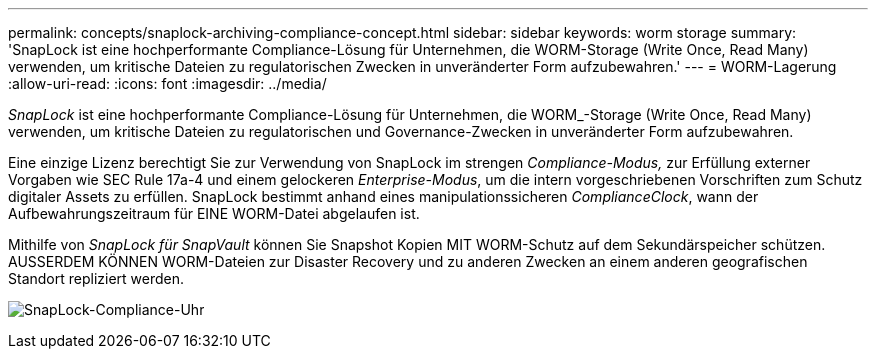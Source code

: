 ---
permalink: concepts/snaplock-archiving-compliance-concept.html 
sidebar: sidebar 
keywords: worm storage 
summary: 'SnapLock ist eine hochperformante Compliance-Lösung für Unternehmen, die WORM-Storage (Write Once, Read Many) verwenden, um kritische Dateien zu regulatorischen Zwecken in unveränderter Form aufzubewahren.' 
---
= WORM-Lagerung
:allow-uri-read: 
:icons: font
:imagesdir: ../media/


[role="lead"]
_SnapLock_ ist eine hochperformante Compliance-Lösung für Unternehmen, die WORM_-Storage (Write Once, Read Many) verwenden, um kritische Dateien zu regulatorischen und Governance-Zwecken in unveränderter Form aufzubewahren.

Eine einzige Lizenz berechtigt Sie zur Verwendung von SnapLock im strengen _Compliance-Modus,_ zur Erfüllung externer Vorgaben wie SEC Rule 17a-4 und einem gelockeren _Enterprise-Modus_, um die intern vorgeschriebenen Vorschriften zum Schutz digitaler Assets zu erfüllen. SnapLock bestimmt anhand eines manipulationssicheren _ComplianceClock_, wann der Aufbewahrungszeitraum für EINE WORM-Datei abgelaufen ist.

Mithilfe von _SnapLock für SnapVault_ können Sie Snapshot Kopien MIT WORM-Schutz auf dem Sekundärspeicher schützen. AUSSERDEM KÖNNEN WORM-Dateien zur Disaster Recovery und zu anderen Zwecken an einem anderen geografischen Standort repliziert werden.

image:compliance-clock.gif["SnapLock-Compliance-Uhr"]
